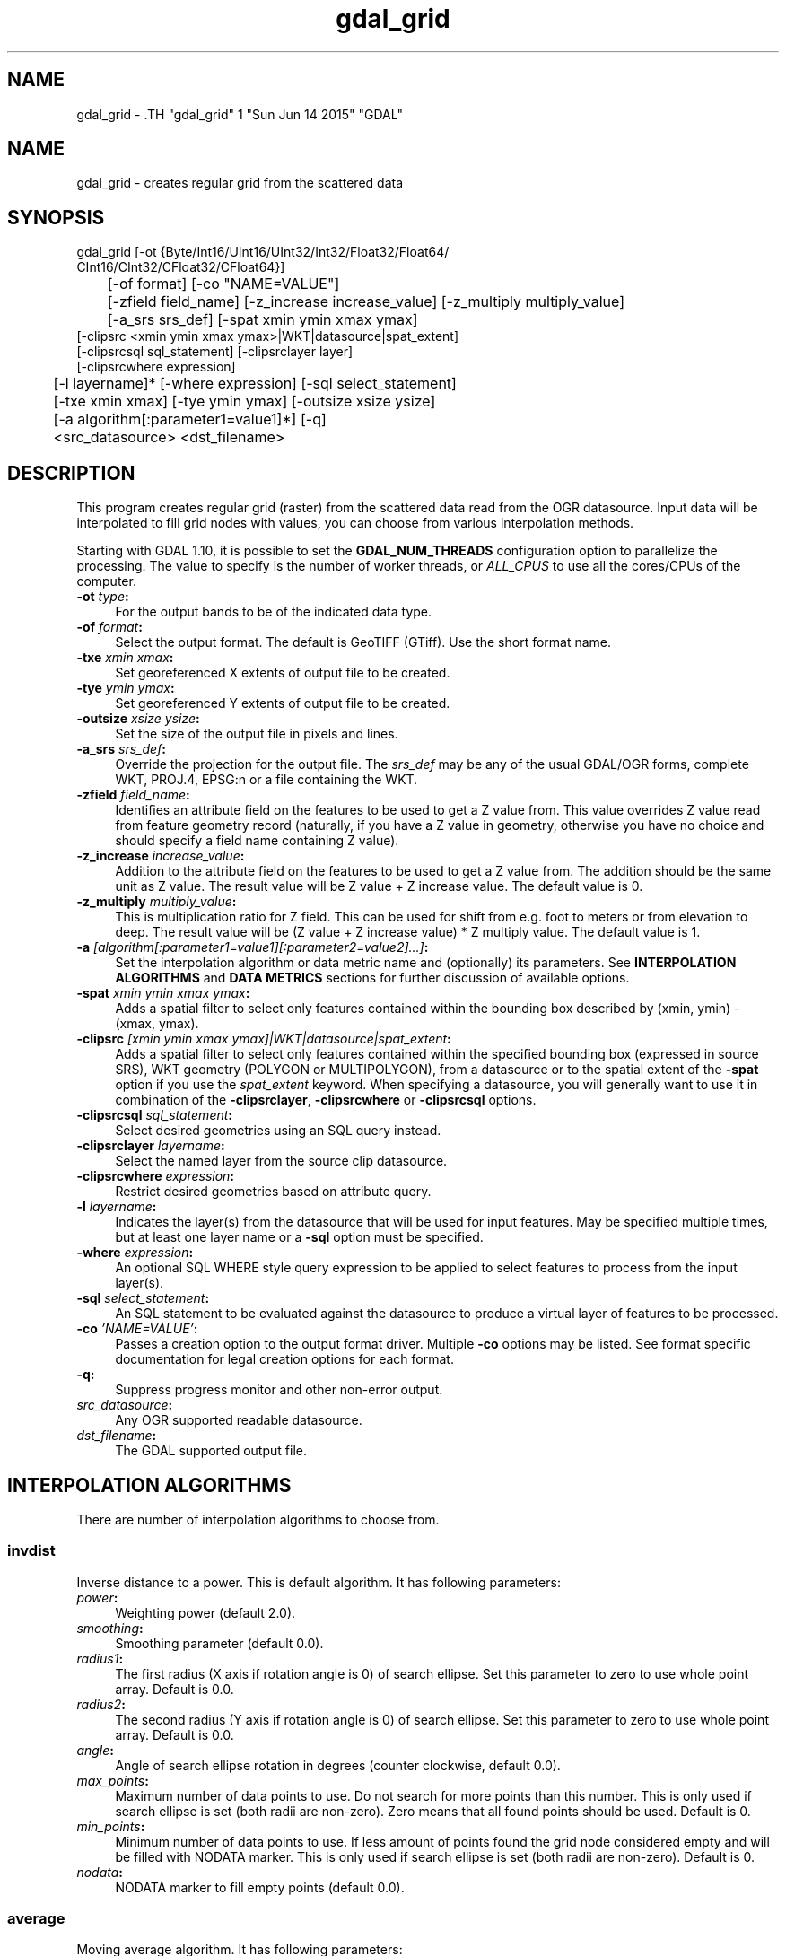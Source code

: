 .TH "gdal_grid" 1 "Sun Jun 14 2015" "GDAL" \" -*- nroff -*-
.ad l
.nh
.SH NAME
gdal_grid \- .TH "gdal_grid" 1 "Sun Jun 14 2015" "GDAL" \" -*- nroff -*-
.ad l
.nh
.SH NAME
gdal_grid \- creates regular grid from the scattered data
.SH "SYNOPSIS"
.PP
.PP
.nf

gdal_grid [-ot {Byte/Int16/UInt16/UInt32/Int32/Float32/Float64/
          CInt16/CInt32/CFloat32/CFloat64}]
	  [-of format] [-co "NAME=VALUE"]
	  [-zfield field_name] [-z_increase increase_value] [-z_multiply multiply_value]
	  [-a_srs srs_def] [-spat xmin ymin xmax ymax]
          [-clipsrc <xmin ymin xmax ymax>|WKT|datasource|spat_extent]
          [-clipsrcsql sql_statement] [-clipsrclayer layer]
          [-clipsrcwhere expression]
	  [-l layername]* [-where expression] [-sql select_statement]
	  [-txe xmin xmax] [-tye ymin ymax] [-outsize xsize ysize]
	  [-a algorithm[:parameter1=value1]*] [-q]
	  <src_datasource> <dst_filename>
.fi
.PP
.SH "DESCRIPTION"
.PP
This program creates regular grid (raster) from the scattered data read from the OGR datasource. Input data will be interpolated to fill grid nodes with values, you can choose from various interpolation methods.
.PP
Starting with GDAL 1.10, it is possible to set the \fBGDAL_NUM_THREADS\fP configuration option to parallelize the processing. The value to specify is the number of worker threads, or \fIALL_CPUS\fP to use all the cores/CPUs of the computer.
.PP
.IP "\fB\fB-ot\fP \fItype\fP:\fP" 1c
For the output bands to be of the indicated data type.
.PP
.IP "\fB\fB-of\fP \fIformat\fP:\fP" 1c
Select the output format. The default is GeoTIFF (GTiff). Use the short format name.
.PP
.IP "\fB\fB-txe\fP \fIxmin xmax\fP:\fP" 1c
Set georeferenced X extents of output file to be created.
.PP
.IP "\fB\fB-tye\fP \fIymin ymax\fP:\fP" 1c
Set georeferenced Y extents of output file to be created.
.PP
.IP "\fB\fB-outsize\fP \fIxsize ysize\fP:\fP" 1c
Set the size of the output file in pixels and lines.
.PP
.IP "\fB\fB-a_srs\fP \fIsrs_def\fP:\fP" 1c
Override the projection for the output file. The \fIsrs_def\fP may be any of the usual GDAL/OGR forms, complete WKT, PROJ.4, EPSG:n or a file containing the WKT. 
.PP
.IP "\fB\fB-zfield\fP \fIfield_name\fP:\fP" 1c
Identifies an attribute field on the features to be used to get a Z value from. This value overrides Z value read from feature geometry record (naturally, if you have a Z value in geometry, otherwise you have no choice and should specify a field name containing Z value).
.PP
.IP "\fB\fB-z_increase\fP \fIincrease_value\fP:\fP" 1c
Addition to the attribute field on the features to be used to get a Z value from. The addition should be the same unit as Z value. The result value will be Z value + Z increase value. The default value is 0.
.PP
.IP "\fB\fB-z_multiply\fP \fImultiply_value\fP:\fP" 1c
This is multiplication ratio for Z field. This can be used for shift from e.g. foot to meters or from elevation to deep. The result value will be (Z value + Z increase value) * Z multiply value. The default value is 1.
.PP
.IP "\fB\fB-a\fP \fI[algorithm[:parameter1=value1][:parameter2=value2]...]\fP: \fP" 1c
Set the interpolation algorithm or data metric name and (optionally) its parameters. See \fBINTERPOLATION ALGORITHMS\fP and \fBDATA METRICS\fP sections for further discussion of available options.
.PP
.IP "\fB\fB-spat\fP \fIxmin ymin xmax ymax\fP:\fP" 1c
Adds a spatial filter to select only features contained within the bounding box described by (xmin, ymin) - (xmax, ymax).
.PP
.IP "\fB\fB-clipsrc\fP\fI [xmin ymin xmax ymax]|WKT|datasource|spat_extent\fP: \fP" 1c
Adds a spatial filter to select only features contained within the specified bounding box (expressed in source SRS), WKT geometry (POLYGON or MULTIPOLYGON), from a datasource or to the spatial extent of the \fB-spat\fP option if you use the \fIspat_extent\fP keyword. When specifying a datasource, you will generally want to use it in combination of the \fB-clipsrclayer\fP, \fB-clipsrcwhere\fP or \fB-clipsrcsql\fP options.
.PP
.IP "\fB\fB-clipsrcsql\fP \fIsql_statement\fP:\fP" 1c
Select desired geometries using an SQL query instead.
.PP
.IP "\fB\fB-clipsrclayer\fP \fIlayername\fP:\fP" 1c
Select the named layer from the source clip datasource.
.PP
.IP "\fB\fB-clipsrcwhere\fP \fIexpression\fP:\fP" 1c
Restrict desired geometries based on attribute query.
.PP
.IP "\fB\fB-l\fP \fIlayername\fP: \fP" 1c
Indicates the layer(s) from the datasource that will be used for input features. May be specified multiple times, but at least one layer name or a \fB-sql\fP option must be specified.
.PP
.IP "\fB\fB-where\fP \fIexpression\fP: \fP" 1c
An optional SQL WHERE style query expression to be applied to select features to process from the input layer(s). 
.PP
.IP "\fB\fB-sql\fP \fIselect_statement\fP: \fP" 1c
An SQL statement to be evaluated against the datasource to produce a virtual layer of features to be processed.
.PP
.IP "\fB\fB-co\fP \fI'NAME=VALUE'\fP:\fP" 1c
Passes a creation option to the output format driver. Multiple \fB-co\fP options may be listed. See format specific documentation for legal creation options for each format.
.PP
.IP "\fB\fB-q\fP:\fP" 1c
Suppress progress monitor and other non-error output.
.PP
.IP "\fB\fIsrc_datasource\fP: \fP" 1c
Any OGR supported readable datasource.
.PP
.IP "\fB\fIdst_filename\fP: \fP" 1c
The GDAL supported output file.
.PP
.PP
.SH "INTERPOLATION ALGORITHMS"
.PP
There are number of interpolation algorithms to choose from.
.SS "invdist"
Inverse distance to a power. This is default algorithm. It has following parameters:
.PP
.IP "\fB\fIpower\fP: \fP" 1c
Weighting power (default 2.0). 
.IP "\fB\fIsmoothing\fP: \fP" 1c
Smoothing parameter (default 0.0). 
.IP "\fB\fIradius1\fP: \fP" 1c
The first radius (X axis if rotation angle is 0) of search ellipse. Set this parameter to zero to use whole point array. Default is 0.0. 
.IP "\fB\fIradius2\fP: \fP" 1c
The second radius (Y axis if rotation angle is 0) of search ellipse. Set this parameter to zero to use whole point array. Default is 0.0. 
.IP "\fB\fIangle\fP: \fP" 1c
Angle of search ellipse rotation in degrees (counter clockwise, default 0.0). 
.IP "\fB\fImax_points\fP: \fP" 1c
Maximum number of data points to use. Do not search for more points than this number. This is only used if search ellipse is set (both radii are non-zero). Zero means that all found points should be used. Default is 0. 
.IP "\fB\fImin_points\fP: \fP" 1c
Minimum number of data points to use. If less amount of points found the grid node considered empty and will be filled with NODATA marker. This is only used if search ellipse is set (both radii are non-zero). Default is 0. 
.IP "\fB\fInodata\fP: \fP" 1c
NODATA marker to fill empty points (default 0.0). 
.PP
.SS "average"
Moving average algorithm. It has following parameters:
.PP
.IP "\fB\fIradius1\fP: \fP" 1c
The first radius (X axis if rotation angle is 0) of search ellipse. Set this parameter to zero to use whole point array. Default is 0.0. 
.IP "\fB\fIradius2\fP: \fP" 1c
The second radius (Y axis if rotation angle is 0) of search ellipse. Set this parameter to zero to use whole point array. Default is 0.0. 
.IP "\fB\fIangle\fP: \fP" 1c
Angle of search ellipse rotation in degrees (counter clockwise, default 0.0). 
.IP "\fB\fImin_points\fP: \fP" 1c
Minimum number of data points to use. If less amount of points found the grid node considered empty and will be filled with NODATA marker. Default is 0. 
.IP "\fB\fInodata\fP: \fP" 1c
NODATA marker to fill empty points (default 0.0). 
.PP
.PP
Note, that it is essential to set search ellipse for moving average method. It is a window that will be averaged when computing grid nodes values.
.SS "nearest"
Nearest neighbor algorithm. It has following parameters:
.PP
.IP "\fB\fIradius1\fP: \fP" 1c
The first radius (X axis if rotation angle is 0) of search ellipse. Set this parameter to zero to use whole point array. Default is 0.0. 
.IP "\fB\fIradius2\fP: \fP" 1c
The second radius (Y axis if rotation angle is 0) of search ellipse. Set this parameter to zero to use whole point array. Default is 0.0. 
.IP "\fB\fIangle\fP: \fP" 1c
Angle of search ellipse rotation in degrees (counter clockwise, default 0.0). 
.IP "\fB\fInodata\fP: \fP" 1c
NODATA marker to fill empty points (default 0.0). 
.PP
.SH "DATA METRICS"
.PP
Besides the interpolation functionality \fBgdal_grid\fP can be used to compute some data metrics using the specified window and output grid geometry. These metrics are:
.PP
.IP "\fB\fIminimum\fP: \fP" 1c
Minimum value found in grid node search ellipse.
.PP
.IP "\fB\fImaximum\fP: \fP" 1c
Maximum value found in grid node search ellipse.
.PP
.IP "\fB\fIrange\fP: \fP" 1c
A difference between the minimum and maximum values found in grid node search ellipse.
.PP
.IP "\fB\fIcount\fP: \fP" 1c
A number of data points found in grid node search ellipse.
.PP
.IP "\fB\fIaverage_distance\fP: \fP" 1c
An average distance between the grid node (center of the search ellipse) and all of the data points found in grid node search ellipse.
.PP
.IP "\fB\fIaverage_distance_pts\fP: \fP" 1c
An average distance between the data points found in grid node search ellipse. The distance between each pair of points within ellipse is calculated and average of all distances is set as a grid node value.
.PP
.PP
.PP
All the metrics have the same set of options:
.PP
.IP "\fB\fIradius1\fP: \fP" 1c
The first radius (X axis if rotation angle is 0) of search ellipse. Set this parameter to zero to use whole point array. Default is 0.0. 
.IP "\fB\fIradius2\fP: \fP" 1c
The second radius (Y axis if rotation angle is 0) of search ellipse. Set this parameter to zero to use whole point array. Default is 0.0. 
.IP "\fB\fIangle\fP: \fP" 1c
Angle of search ellipse rotation in degrees (counter clockwise, default 0.0). 
.IP "\fB\fImin_points\fP: \fP" 1c
Minimum number of data points to use. If less amount of points found the grid node considered empty and will be filled with NODATA marker. This is only used if search ellipse is set (both radii are non-zero). Default is 0. 
.IP "\fB\fInodata\fP: \fP" 1c
NODATA marker to fill empty points (default 0.0).
.PP
.PP
.SH "READING COMMA SEPARATED VALUES"
.PP
Often you have a text file with a list of comma separated XYZ values to work with (so called CSV file). You can easily use that kind of data source in \fBgdal_grid\fP. All you need is create a virtual dataset header (VRT) for you CSV file and use it as input datasource for \fBgdal_grid\fP. You can find details on VRT format at \fCVirtual Format\fP description page.
.PP
Here is a small example. Let we have a CSV file called \fIdem.csv\fP containing
.PP
.PP
.nf

Easting,Northing,Elevation
86943.4,891957,139.13
87124.3,892075,135.01
86962.4,892321,182.04
87077.6,891995,135.01
...
.fi
.PP
.PP
For above data we will create \fIdem.vrt\fP header with the following content:
.PP
.PP
.nf

<OGRVRTDataSource>
    <OGRVRTLayer name="dem">
        <SrcDataSource>dem.csv</SrcDataSource> 
	<GeometryType>wkbPoint</GeometryType> 
	<GeometryField encoding="PointFromColumns" x="Easting" y="Northing" z="Elevation"/> 
    </OGRVRTLayer>
</OGRVRTDataSource>
.fi
.PP
.PP
This description specifies so called 2.5D geometry with three coordinates X, Y and Z. Z value will be used for interpolation. Now you can use \fIdem.vrt\fP with all OGR programs (start with \fBogrinfo\fP to test that everything works fine). The datasource will contain single layer called \fI'dem'\fP filled with point features constructed from values in CSV file. Using this technique you can handle CSV files with more than three columns, switch columns, etc.
.PP
If your CSV file does not contain column headers then it can be handled in the following way:
.PP
.PP
.nf

<GeometryField encoding="PointFromColumns" x="field_1" y="field_2" z="field_3"/>
.fi
.PP
.PP
\fCComma Separated Value\fP description page contains details on CSV format supported by GDAL/OGR.
.SH "EXAMPLE"
.PP
The following would create raster TIFF file from VRT datasource described in \fBREADING COMMA SEPARATED VALUES\fP section using the inverse distance to a power method. Values to interpolate will be read from Z value of geometry record.
.PP
.PP
.nf

gdal_grid -a invdist:power=2.0:smoothing=1.0 -txe 85000 89000 -tye 894000 890000 -outsize 400 400 -of GTiff -ot Float64 -l dem dem.vrt dem.tiff
.fi
.PP
.PP
The next command does the same thing as the previous one, but reads values to interpolate from the attribute field specified with \fB-zfield\fP option instead of geometry record. So in this case X and Y coordinates are being taken from geometry and Z is being taken from the \fI'Elevation'\fP field. The GDAL_NUM_THREADS is also set to parallelize the computation.
.PP
.PP
.nf

gdal_grid -zfield "Elevation" -a invdist:power=2.0:smoothing=1.0 -txe 85000 89000 -tye 894000 890000 -outsize 400 400 -of GTiff -ot Float64 -l dem dem.vrt dem.tiff --config GDAL_NUM_THREADS ALL_CPUS
.fi
.PP
.SH "AUTHORS"
.PP
Andrey Kiselev <dron@ak4719.spb.edu> 
